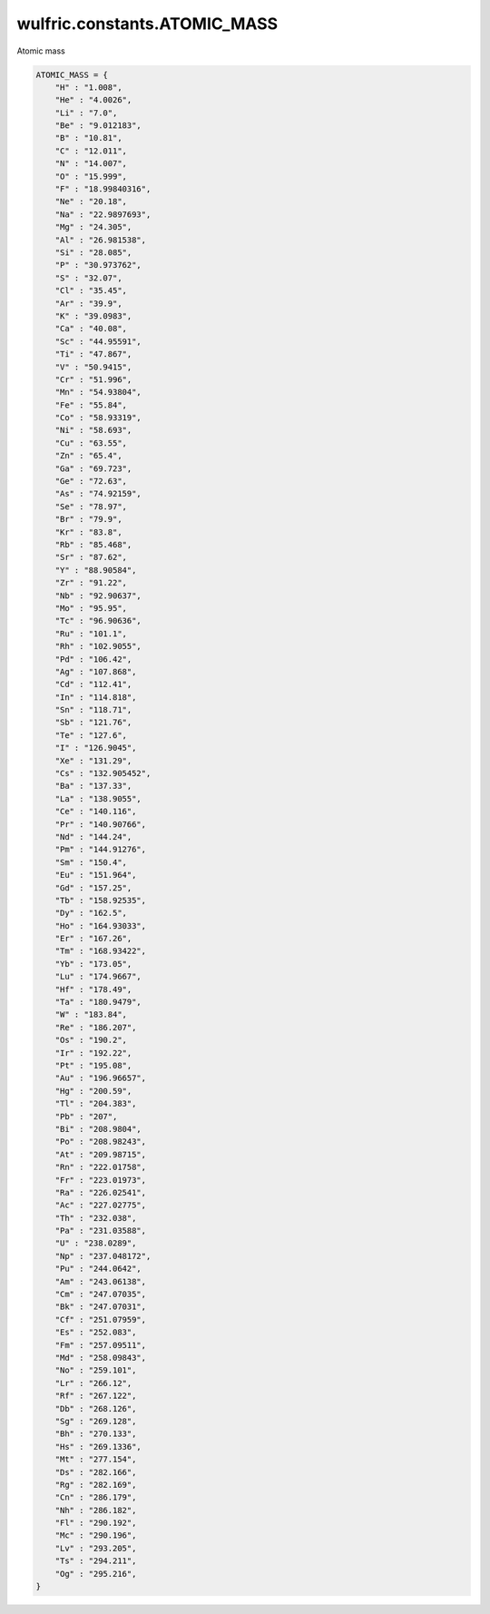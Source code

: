 .. _api_constants_ATOMIC_MASS:

*****************************
wulfric.constants.ATOMIC_MASS
*****************************

Atomic mass



.. code-block:: python

    ATOMIC_MASS = {
        "H" : "1.008",
        "He" : "4.0026",
        "Li" : "7.0",
        "Be" : "9.012183",
        "B" : "10.81",
        "C" : "12.011",
        "N" : "14.007",
        "O" : "15.999",
        "F" : "18.99840316",
        "Ne" : "20.18",
        "Na" : "22.9897693",
        "Mg" : "24.305",
        "Al" : "26.981538",
        "Si" : "28.085",
        "P" : "30.973762",
        "S" : "32.07",
        "Cl" : "35.45",
        "Ar" : "39.9",
        "K" : "39.0983",
        "Ca" : "40.08",
        "Sc" : "44.95591",
        "Ti" : "47.867",
        "V" : "50.9415",
        "Cr" : "51.996",
        "Mn" : "54.93804",
        "Fe" : "55.84",
        "Co" : "58.93319",
        "Ni" : "58.693",
        "Cu" : "63.55",
        "Zn" : "65.4",
        "Ga" : "69.723",
        "Ge" : "72.63",
        "As" : "74.92159",
        "Se" : "78.97",
        "Br" : "79.9",
        "Kr" : "83.8",
        "Rb" : "85.468",
        "Sr" : "87.62",
        "Y" : "88.90584",
        "Zr" : "91.22",
        "Nb" : "92.90637",
        "Mo" : "95.95",
        "Tc" : "96.90636",
        "Ru" : "101.1",
        "Rh" : "102.9055",
        "Pd" : "106.42",
        "Ag" : "107.868",
        "Cd" : "112.41",
        "In" : "114.818",
        "Sn" : "118.71",
        "Sb" : "121.76",
        "Te" : "127.6",
        "I" : "126.9045",
        "Xe" : "131.29",
        "Cs" : "132.905452",
        "Ba" : "137.33",
        "La" : "138.9055",
        "Ce" : "140.116",
        "Pr" : "140.90766",
        "Nd" : "144.24",
        "Pm" : "144.91276",
        "Sm" : "150.4",
        "Eu" : "151.964",
        "Gd" : "157.25",
        "Tb" : "158.92535",
        "Dy" : "162.5",
        "Ho" : "164.93033",
        "Er" : "167.26",
        "Tm" : "168.93422",
        "Yb" : "173.05",
        "Lu" : "174.9667",
        "Hf" : "178.49",
        "Ta" : "180.9479",
        "W" : "183.84",
        "Re" : "186.207",
        "Os" : "190.2",
        "Ir" : "192.22",
        "Pt" : "195.08",
        "Au" : "196.96657",
        "Hg" : "200.59",
        "Tl" : "204.383",
        "Pb" : "207",
        "Bi" : "208.9804",
        "Po" : "208.98243",
        "At" : "209.98715",
        "Rn" : "222.01758",
        "Fr" : "223.01973",
        "Ra" : "226.02541",
        "Ac" : "227.02775",
        "Th" : "232.038",
        "Pa" : "231.03588",
        "U" : "238.0289",
        "Np" : "237.048172",
        "Pu" : "244.0642",
        "Am" : "243.06138",
        "Cm" : "247.07035",
        "Bk" : "247.07031",
        "Cf" : "251.07959",
        "Es" : "252.083",
        "Fm" : "257.09511",
        "Md" : "258.09843",
        "No" : "259.101",
        "Lr" : "266.12",
        "Rf" : "267.122",
        "Db" : "268.126",
        "Sg" : "269.128",
        "Bh" : "270.133",
        "Hs" : "269.1336",
        "Mt" : "277.154",
        "Ds" : "282.166",
        "Rg" : "282.169",
        "Cn" : "286.179",
        "Nh" : "286.182",
        "Fl" : "290.192",
        "Mc" : "290.196",
        "Lv" : "293.205",
        "Ts" : "294.211",
        "Og" : "295.216",
    }
